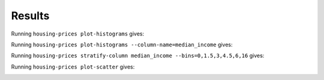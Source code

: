 Results
=======

Running ``housing-prices plot-histograms`` gives:

.. image:: images/histograms.png
   :alt: Histograms of the numerical features
   :width: 100%

Running ``housing-prices plot-histograms --column-name=median_income`` gives:

.. image:: images/histogram_median_income.png
   :alt: Histogram of the median income
   :width: 100%

Running ``housing-prices stratify-column median_income --bins=0,1.5,3,4.5,6,16`` gives:

.. image:: images/median_income_strat.png
   :alt: Stratified sampling of median income
   :width: 100%

Running ``housing-prices plot-scatter`` gives:

.. image:: images/scatter.png
   :alt: Scatter plot of population size and median house value
   :width: 100%

